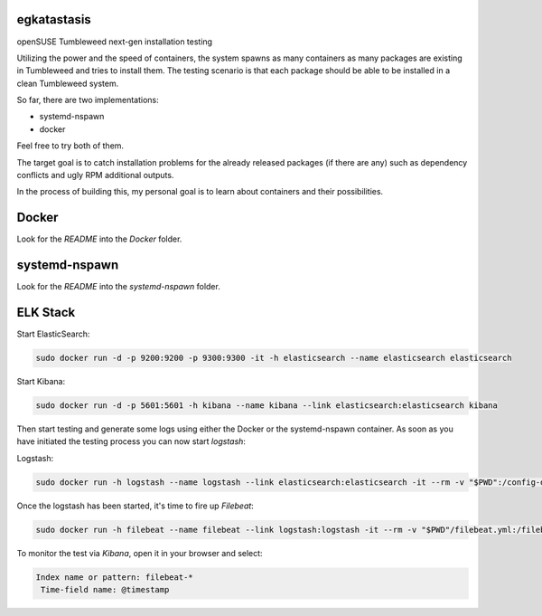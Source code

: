 egkatastasis
############

openSUSE Tumbleweed next-gen installation testing

Utilizing the power and the speed of containers, the system spawns as many containers as many packages are existing
in Tumbleweed and tries to install them. The testing scenario is that each package should be able to be installed
in a clean Tumbleweed system.

.. image:: images/image_1.jpg

So far, there are two implementations:

* systemd-nspawn
* docker

Feel free to try both of them.

The target goal is to catch installation problems for the already released packages
(if there are any) such as dependency conflicts and ugly RPM additional outputs.

In the process of building this, my personal goal is to learn about containers
and their possibilities.

Docker
######

Look for the `README` into the `Docker` folder.


systemd-nspawn
##############

Look for the `README` into the `systemd-nspawn` folder.


ELK Stack
#########


Start ElasticSearch:

.. code:: bash

    sudo docker run -d -p 9200:9200 -p 9300:9300 -it -h elasticsearch --name elasticsearch elasticsearch

Start Kibana:

.. code:: bash

    sudo docker run -d -p 5601:5601 -h kibana --name kibana --link elasticsearch:elasticsearch kibana

Then start testing and generate some logs using either the Docker or the
systemd-nspawn container. As soon as you have initiated the testing process
you can now start `logstash`:

Logstash:

.. code:: bash

    sudo docker run -h logstash --name logstash --link elasticsearch:elasticsearch -it --rm -v "$PWD":/config-dir -v "$PWD/docker":/logs logstash -f /config-dir/logstash.conf

Once the logstash has been started, it's time to fire up `Filebeat`:

.. code:: bash

    sudo docker run -h filebeat --name filebeat --link logstash:logstash -it --rm -v "$PWD"/filebeat.yml:/filebeat.yml -v "$PWD/docker":/logs prima/filebeat:latest

To monitor the test via `Kibana`, open it in your browser and select:

.. code:: bash

    Index name or pattern: filebeat-*
     Time-field name: @timestamp


